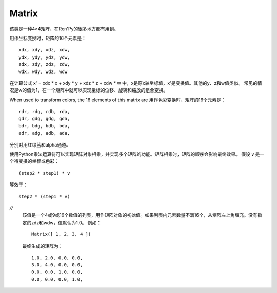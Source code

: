 .. _matrix:

Matrix
======

.. class:: Matrix(//)

    该类是一种4×4矩阵，在Ren'Py的很多地方都有用到。

    用作坐标变换时，矩阵的16个元素是：
    ::

        xdx, xdy, xdz, xdw,
        ydx, ydy, ydz, ydw,
        zdx, zdy, zdz, zdw,
        wdx, wdy, wdz, wdw

    在计算公式 x' = xdx * x + xdy * y + xdz * z + xdw * w 中，x是原x轴坐标值，x'是变换值。其他的y、z和w值类似。
    常见的情况是w的值为1，在一个矩阵中就可以实现坐标的位移、旋转和缩放的组合变换。

    When used to transform colors, the 16 elements of this matrix are
    用作色彩变换时，矩阵的16个元素是：
    ::

        rdr, rdg, rdb, rda,
        gdr, gdg, gdg, gda,
        bdr, bdg, bdb, bda,
        adr, adg, adb, ada,

    分别对用红绿蓝和alpha通道。

    使用Python乘法运算符可以实现矩阵对象相乘，并实现多个矩阵的功能。矩阵相乘时，矩阵的顺序会影响最终效果。
    假设 `v` 是一个待变换的坐标或色彩：
    ::

        (step2 * step1) * v

    等效于：
    ::

        step2 * (step1 * v)

    `//`
        该值是一个4或9或16个数值的列表，用作矩阵对象的初始值。如果列表内元素数量不满16个，从矩阵左上角填充。没有指定的zdz和wdw，值默认为1.0。
        例如：
        ::

            Matrix([ 1, 2, 3, 4 ])

        最终生成的矩阵为：
        ::

            1.0, 2.0, 0.0, 0.0,
            3.0, 4.0, 0.0, 0.0,
            0.0, 0.0, 1.0, 0.0,
            0.0, 0.0, 0.0, 1.0,